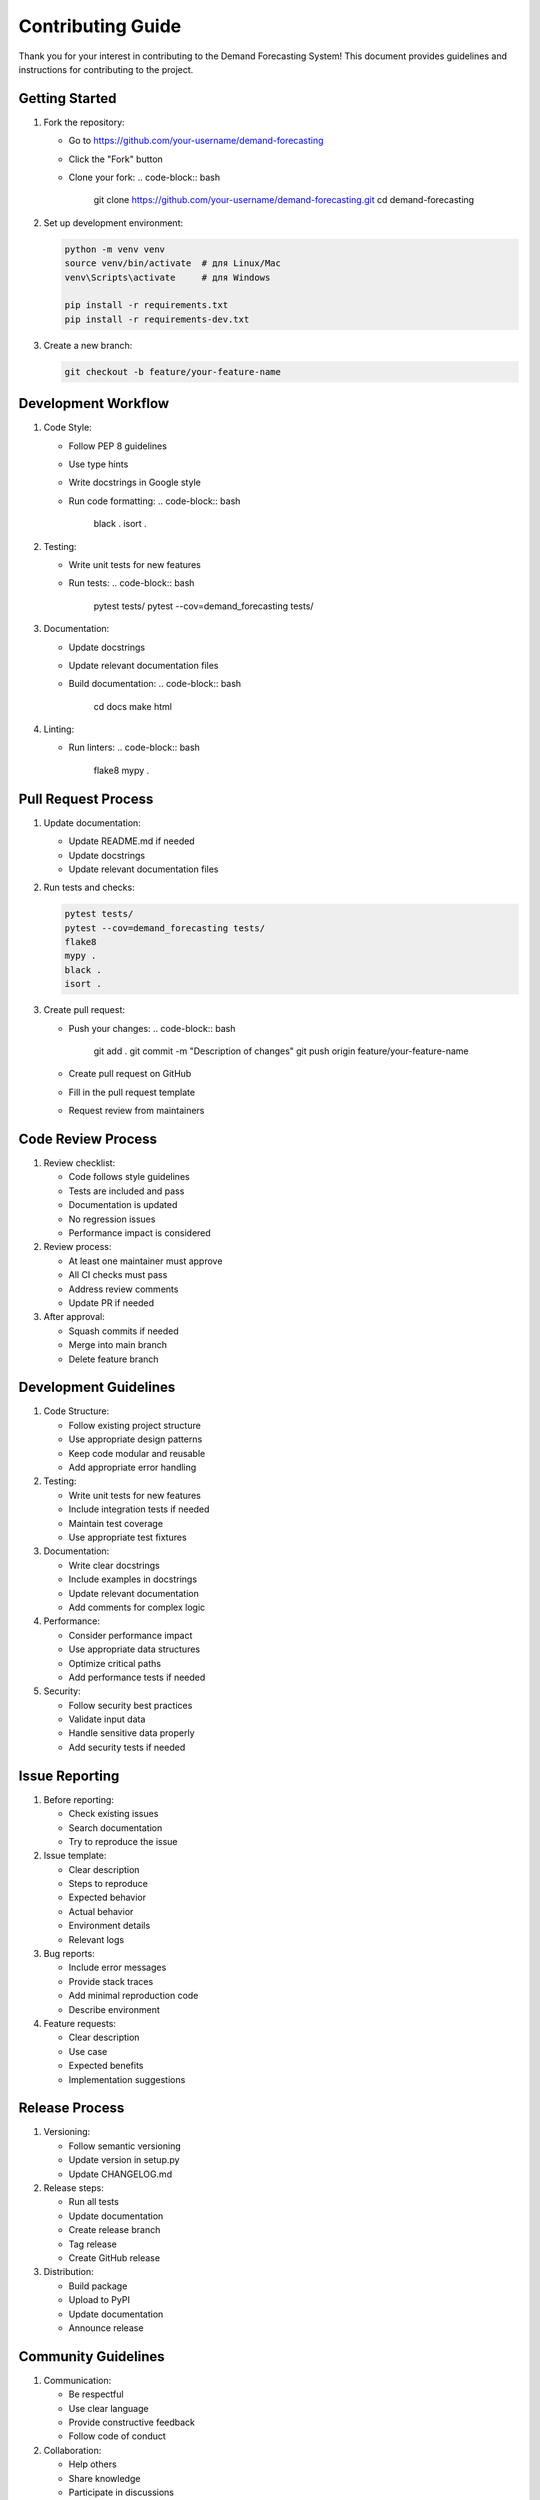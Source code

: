 Contributing Guide
================

Thank you for your interest in contributing to the Demand Forecasting System! 
This document provides guidelines and instructions for contributing to the project.

Getting Started
-------------

1. Fork the repository:

   * Go to https://github.com/your-username/demand-forecasting
   * Click the "Fork" button
   * Clone your fork:
     .. code-block:: bash

        git clone https://github.com/your-username/demand-forecasting.git
        cd demand-forecasting

2. Set up development environment:

   .. code-block:: bash

      python -m venv venv
      source venv/bin/activate  # для Linux/Mac
      venv\Scripts\activate     # для Windows
      
      pip install -r requirements.txt
      pip install -r requirements-dev.txt

3. Create a new branch:

   .. code-block:: bash

      git checkout -b feature/your-feature-name

Development Workflow
-----------------

1. Code Style:

   * Follow PEP 8 guidelines
   * Use type hints
   * Write docstrings in Google style
   * Run code formatting:
     .. code-block:: bash

        black .
        isort .

2. Testing:

   * Write unit tests for new features
   * Run tests:
     .. code-block:: bash

        pytest tests/
        pytest --cov=demand_forecasting tests/

3. Documentation:

   * Update docstrings
   * Update relevant documentation files
   * Build documentation:
     .. code-block:: bash

        cd docs
        make html

4. Linting:

   * Run linters:
     .. code-block:: bash

        flake8
        mypy .

Pull Request Process
------------------

1. Update documentation:

   * Update README.md if needed
   * Update docstrings
   * Update relevant documentation files

2. Run tests and checks:

   .. code-block:: bash

      pytest tests/
      pytest --cov=demand_forecasting tests/
      flake8
      mypy .
      black .
      isort .

3. Create pull request:

   * Push your changes:
     .. code-block:: bash

        git add .
        git commit -m "Description of changes"
        git push origin feature/your-feature-name

   * Create pull request on GitHub
   * Fill in the pull request template
   * Request review from maintainers

Code Review Process
----------------

1. Review checklist:

   * Code follows style guidelines
   * Tests are included and pass
   * Documentation is updated
   * No regression issues
   * Performance impact is considered

2. Review process:

   * At least one maintainer must approve
   * All CI checks must pass
   * Address review comments
   * Update PR if needed

3. After approval:

   * Squash commits if needed
   * Merge into main branch
   * Delete feature branch

Development Guidelines
-------------------

1. Code Structure:

   * Follow existing project structure
   * Use appropriate design patterns
   * Keep code modular and reusable
   * Add appropriate error handling

2. Testing:

   * Write unit tests for new features
   * Include integration tests if needed
   * Maintain test coverage
   * Use appropriate test fixtures

3. Documentation:

   * Write clear docstrings
   * Include examples in docstrings
   * Update relevant documentation
   * Add comments for complex logic

4. Performance:

   * Consider performance impact
   * Use appropriate data structures
   * Optimize critical paths
   * Add performance tests if needed

5. Security:

   * Follow security best practices
   * Validate input data
   * Handle sensitive data properly
   * Add security tests if needed

Issue Reporting
-------------

1. Before reporting:

   * Check existing issues
   * Search documentation
   * Try to reproduce the issue

2. Issue template:

   * Clear description
   * Steps to reproduce
   * Expected behavior
   * Actual behavior
   * Environment details
   * Relevant logs

3. Bug reports:

   * Include error messages
   * Provide stack traces
   * Add minimal reproduction code
   * Describe environment

4. Feature requests:

   * Clear description
   * Use case
   * Expected benefits
   * Implementation suggestions

Release Process
-------------

1. Versioning:

   * Follow semantic versioning
   * Update version in setup.py
   * Update CHANGELOG.md

2. Release steps:

   * Run all tests
   * Update documentation
   * Create release branch
   * Tag release
   * Create GitHub release

3. Distribution:

   * Build package
   * Upload to PyPI
   * Update documentation
   * Announce release

Community Guidelines
-----------------

1. Communication:

   * Be respectful
   * Use clear language
   * Provide constructive feedback
   * Follow code of conduct

2. Collaboration:

   * Help others
   * Share knowledge
   * Participate in discussions
   * Review pull requests

3. Recognition:

   * Contributors will be credited
   * Significant contributions will be highlighted
   * Maintainers can be nominated

Getting Help
----------

1. Resources:

   * Documentation
   * Issue tracker
   * Discussion forum
   * Stack Overflow

2. Contact:

   * Create an issue
   * Join discussion forum
   * Contact maintainers

3. Support:

   * Community support
   * Professional support
   * Training resources 